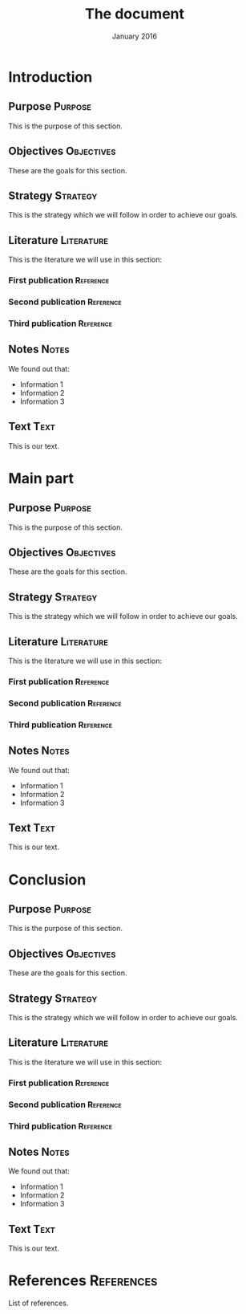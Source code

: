 #+TITLE: The document
#+DATE: January 2016

* Introduction
** Purpose                                                          :Purpose:
This is the purpose of this section.
** Objectives                                                    :Objectives:
These are the goals for this section.
** Strategy                                                        :Strategy:
This is the strategy which we will follow in order to achieve our goals.
** Literature                                                    :Literature:
This is the literature we will use in this section:
*** First publication                                             :Reference:
*** Second publication                                            :Reference:
*** Third publication                                             :Reference:
** Notes                                                              :Notes:
We found out that:
  - Information 1
  - Information 2
  - Information 3
** Text                                                                :Text:
This is our text.
* Main part
** Purpose                                                          :Purpose:
This is the purpose of this section.
** Objectives                                                    :Objectives:
These are the goals for this section.
** Strategy                                                        :Strategy:
This is the strategy which we will follow in order to achieve our goals.
** Literature                                                    :Literature:
This is the literature we will use in this section:
*** First publication                                             :Reference:
*** Second publication                                            :Reference:
*** Third publication                                             :Reference:
** Notes                                                              :Notes:
We found out that:
  - Information 1
  - Information 2
  - Information 3
** Text                                                                :Text:
This is our text.
* Conclusion
** Purpose                                                          :Purpose:
This is the purpose of this section.
** Objectives                                                    :Objectives:
These are the goals for this section.
** Strategy                                                        :Strategy:
This is the strategy which we will follow in order to achieve our goals.
** Literature                                                    :Literature:
This is the literature we will use in this section:
*** First publication                                             :Reference:
*** Second publication                                            :Reference:
*** Third publication                                             :Reference:
** Notes                                                              :Notes:
We found out that:
  - Information 1
  - Information 2
  - Information 3
** Text                                                                :Text:
This is our text.
* References                                                     :References:
List of references.
